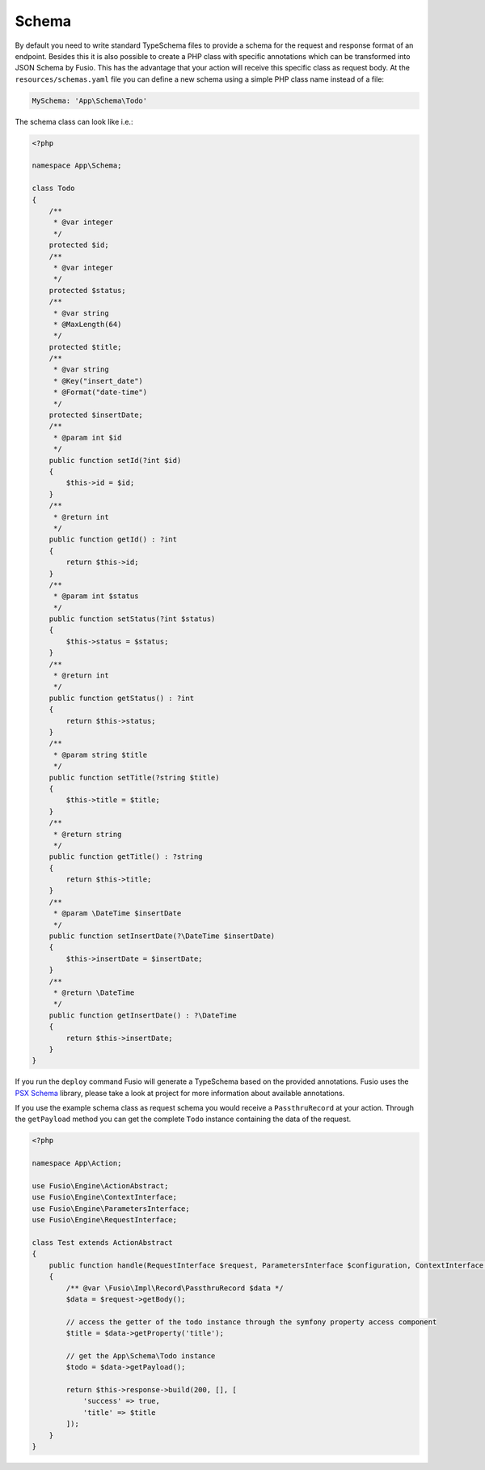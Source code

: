 
Schema
======

By default you need to write standard TypeSchema files to provide a schema for
the request and response format of an endpoint. Besides this it is also possible
to create a PHP class with specific annotations which can be transformed into
JSON Schema by Fusio. This has the advantage that your action will receive this
specific class as request body. At the ``resources/schemas.yaml`` file you can
define a new schema using a simple PHP class name instead of a file:

.. code-block:: php

    MySchema: 'App\Schema\Todo'

The schema class can look like i.e.:

.. code-block:: php

    <?php 
    
    namespace App\Schema;
    
    class Todo
    {
        /**
         * @var integer
         */
        protected $id;
        /**
         * @var integer
         */
        protected $status;
        /**
         * @var string
         * @MaxLength(64)
         */
        protected $title;
        /**
         * @var string
         * @Key("insert_date")
         * @Format("date-time")
         */
        protected $insertDate;
        /**
         * @param int $id
         */
        public function setId(?int $id)
        {
            $this->id = $id;
        }
        /**
         * @return int
         */
        public function getId() : ?int
        {
            return $this->id;
        }
        /**
         * @param int $status
         */
        public function setStatus(?int $status)
        {
            $this->status = $status;
        }
        /**
         * @return int
         */
        public function getStatus() : ?int
        {
            return $this->status;
        }
        /**
         * @param string $title
         */
        public function setTitle(?string $title)
        {
            $this->title = $title;
        }
        /**
         * @return string
         */
        public function getTitle() : ?string
        {
            return $this->title;
        }
        /**
         * @param \DateTime $insertDate
         */
        public function setInsertDate(?\DateTime $insertDate)
        {
            $this->insertDate = $insertDate;
        }
        /**
         * @return \DateTime
         */
        public function getInsertDate() : ?\DateTime
        {
            return $this->insertDate;
        }
    }

If you run the ``deploy`` command Fusio will generate a TypeSchema based on
the provided annotations. Fusio uses the `PSX Schema`_ library, please take a
look at project for more information about available annotations.

If you use the example schema class as request schema you would receive a
``PassthruRecord`` at your action. Through the ``getPayload`` method you can get
the complete ``Todo`` instance containing the data of the request.

.. code-block:: php

    <?php
    
    namespace App\Action;
    
    use Fusio\Engine\ActionAbstract;
    use Fusio\Engine\ContextInterface;
    use Fusio\Engine\ParametersInterface;
    use Fusio\Engine\RequestInterface;
    
    class Test extends ActionAbstract
    {
        public function handle(RequestInterface $request, ParametersInterface $configuration, ContextInterface $context)
        {
            /** @var \Fusio\Impl\Record\PassthruRecord $data */
            $data = $request->getBody();
    
            // access the getter of the todo instance through the symfony property access component
            $title = $data->getProperty('title');
    
            // get the App\Schema\Todo instance
            $todo = $data->getPayload();
    
            return $this->response->build(200, [], [
                'success' => true,
                'title' => $title
            ]);
        }
    }

.. _PSX Schema: https://github.com/apioo/psx-schema

